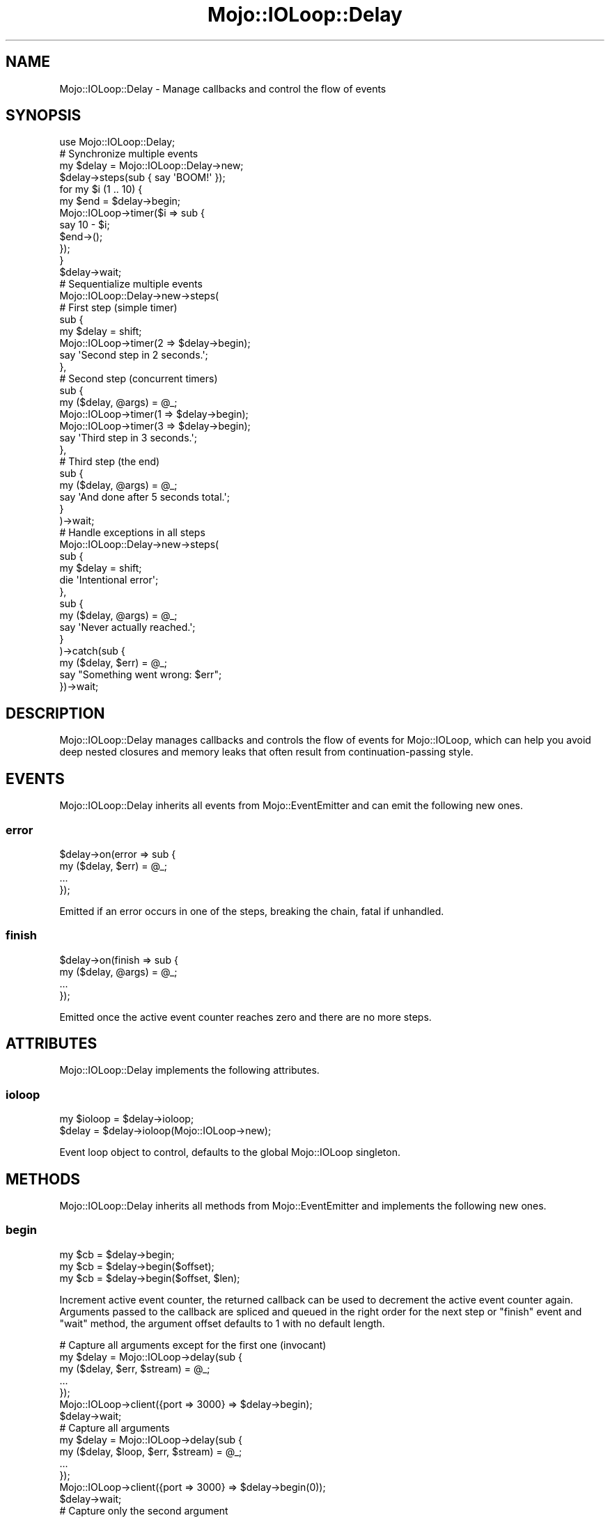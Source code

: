 .\" Automatically generated by Pod::Man 2.22 (Pod::Simple 3.13)
.\"
.\" Standard preamble:
.\" ========================================================================
.de Sp \" Vertical space (when we can't use .PP)
.if t .sp .5v
.if n .sp
..
.de Vb \" Begin verbatim text
.ft CW
.nf
.ne \\$1
..
.de Ve \" End verbatim text
.ft R
.fi
..
.\" Set up some character translations and predefined strings.  \*(-- will
.\" give an unbreakable dash, \*(PI will give pi, \*(L" will give a left
.\" double quote, and \*(R" will give a right double quote.  \*(C+ will
.\" give a nicer C++.  Capital omega is used to do unbreakable dashes and
.\" therefore won't be available.  \*(C` and \*(C' expand to `' in nroff,
.\" nothing in troff, for use with C<>.
.tr \(*W-
.ds C+ C\v'-.1v'\h'-1p'\s-2+\h'-1p'+\s0\v'.1v'\h'-1p'
.ie n \{\
.    ds -- \(*W-
.    ds PI pi
.    if (\n(.H=4u)&(1m=24u) .ds -- \(*W\h'-12u'\(*W\h'-12u'-\" diablo 10 pitch
.    if (\n(.H=4u)&(1m=20u) .ds -- \(*W\h'-12u'\(*W\h'-8u'-\"  diablo 12 pitch
.    ds L" ""
.    ds R" ""
.    ds C` ""
.    ds C' ""
'br\}
.el\{\
.    ds -- \|\(em\|
.    ds PI \(*p
.    ds L" ``
.    ds R" ''
'br\}
.\"
.\" Escape single quotes in literal strings from groff's Unicode transform.
.ie \n(.g .ds Aq \(aq
.el       .ds Aq '
.\"
.\" If the F register is turned on, we'll generate index entries on stderr for
.\" titles (.TH), headers (.SH), subsections (.SS), items (.Ip), and index
.\" entries marked with X<> in POD.  Of course, you'll have to process the
.\" output yourself in some meaningful fashion.
.ie \nF \{\
.    de IX
.    tm Index:\\$1\t\\n%\t"\\$2"
..
.    nr % 0
.    rr F
.\}
.el \{\
.    de IX
..
.\}
.\"
.\" Accent mark definitions (@(#)ms.acc 1.5 88/02/08 SMI; from UCB 4.2).
.\" Fear.  Run.  Save yourself.  No user-serviceable parts.
.    \" fudge factors for nroff and troff
.if n \{\
.    ds #H 0
.    ds #V .8m
.    ds #F .3m
.    ds #[ \f1
.    ds #] \fP
.\}
.if t \{\
.    ds #H ((1u-(\\\\n(.fu%2u))*.13m)
.    ds #V .6m
.    ds #F 0
.    ds #[ \&
.    ds #] \&
.\}
.    \" simple accents for nroff and troff
.if n \{\
.    ds ' \&
.    ds ` \&
.    ds ^ \&
.    ds , \&
.    ds ~ ~
.    ds /
.\}
.if t \{\
.    ds ' \\k:\h'-(\\n(.wu*8/10-\*(#H)'\'\h"|\\n:u"
.    ds ` \\k:\h'-(\\n(.wu*8/10-\*(#H)'\`\h'|\\n:u'
.    ds ^ \\k:\h'-(\\n(.wu*10/11-\*(#H)'^\h'|\\n:u'
.    ds , \\k:\h'-(\\n(.wu*8/10)',\h'|\\n:u'
.    ds ~ \\k:\h'-(\\n(.wu-\*(#H-.1m)'~\h'|\\n:u'
.    ds / \\k:\h'-(\\n(.wu*8/10-\*(#H)'\z\(sl\h'|\\n:u'
.\}
.    \" troff and (daisy-wheel) nroff accents
.ds : \\k:\h'-(\\n(.wu*8/10-\*(#H+.1m+\*(#F)'\v'-\*(#V'\z.\h'.2m+\*(#F'.\h'|\\n:u'\v'\*(#V'
.ds 8 \h'\*(#H'\(*b\h'-\*(#H'
.ds o \\k:\h'-(\\n(.wu+\w'\(de'u-\*(#H)/2u'\v'-.3n'\*(#[\z\(de\v'.3n'\h'|\\n:u'\*(#]
.ds d- \h'\*(#H'\(pd\h'-\w'~'u'\v'-.25m'\f2\(hy\fP\v'.25m'\h'-\*(#H'
.ds D- D\\k:\h'-\w'D'u'\v'-.11m'\z\(hy\v'.11m'\h'|\\n:u'
.ds th \*(#[\v'.3m'\s+1I\s-1\v'-.3m'\h'-(\w'I'u*2/3)'\s-1o\s+1\*(#]
.ds Th \*(#[\s+2I\s-2\h'-\w'I'u*3/5'\v'-.3m'o\v'.3m'\*(#]
.ds ae a\h'-(\w'a'u*4/10)'e
.ds Ae A\h'-(\w'A'u*4/10)'E
.    \" corrections for vroff
.if v .ds ~ \\k:\h'-(\\n(.wu*9/10-\*(#H)'\s-2\u~\d\s+2\h'|\\n:u'
.if v .ds ^ \\k:\h'-(\\n(.wu*10/11-\*(#H)'\v'-.4m'^\v'.4m'\h'|\\n:u'
.    \" for low resolution devices (crt and lpr)
.if \n(.H>23 .if \n(.V>19 \
\{\
.    ds : e
.    ds 8 ss
.    ds o a
.    ds d- d\h'-1'\(ga
.    ds D- D\h'-1'\(hy
.    ds th \o'bp'
.    ds Th \o'LP'
.    ds ae ae
.    ds Ae AE
.\}
.rm #[ #] #H #V #F C
.\" ========================================================================
.\"
.IX Title "Mojo::IOLoop::Delay 3"
.TH Mojo::IOLoop::Delay 3 "2014-07-31" "perl v5.10.1" "User Contributed Perl Documentation"
.\" For nroff, turn off justification.  Always turn off hyphenation; it makes
.\" way too many mistakes in technical documents.
.if n .ad l
.nh
.SH "NAME"
Mojo::IOLoop::Delay \- Manage callbacks and control the flow of events
.SH "SYNOPSIS"
.IX Header "SYNOPSIS"
.Vb 1
\&  use Mojo::IOLoop::Delay;
\&
\&  # Synchronize multiple events
\&  my $delay = Mojo::IOLoop::Delay\->new;
\&  $delay\->steps(sub { say \*(AqBOOM!\*(Aq });
\&  for my $i (1 .. 10) {
\&    my $end = $delay\->begin;
\&    Mojo::IOLoop\->timer($i => sub {
\&      say 10 \- $i;
\&      $end\->();
\&    });
\&  }
\&  $delay\->wait;
\&
\&  # Sequentialize multiple events
\&  Mojo::IOLoop::Delay\->new\->steps(
\&
\&    # First step (simple timer)
\&    sub {
\&      my $delay = shift;
\&      Mojo::IOLoop\->timer(2 => $delay\->begin);
\&      say \*(AqSecond step in 2 seconds.\*(Aq;
\&    },
\&
\&    # Second step (concurrent timers)
\&    sub {
\&      my ($delay, @args) = @_;
\&      Mojo::IOLoop\->timer(1 => $delay\->begin);
\&      Mojo::IOLoop\->timer(3 => $delay\->begin);
\&      say \*(AqThird step in 3 seconds.\*(Aq;
\&    },
\&
\&    # Third step (the end)
\&    sub {
\&      my ($delay, @args) = @_;
\&      say \*(AqAnd done after 5 seconds total.\*(Aq;
\&    }
\&  )\->wait;
\&
\&  # Handle exceptions in all steps
\&  Mojo::IOLoop::Delay\->new\->steps(
\&    sub {
\&      my $delay = shift;
\&      die \*(AqIntentional error\*(Aq;
\&    },
\&    sub {
\&      my ($delay, @args) = @_;
\&      say \*(AqNever actually reached.\*(Aq;
\&    }
\&  )\->catch(sub {
\&    my ($delay, $err) = @_;
\&    say "Something went wrong: $err";
\&  })\->wait;
.Ve
.SH "DESCRIPTION"
.IX Header "DESCRIPTION"
Mojo::IOLoop::Delay manages callbacks and controls the flow of events for
Mojo::IOLoop, which can help you avoid deep nested closures and memory
leaks that often result from continuation-passing style.
.SH "EVENTS"
.IX Header "EVENTS"
Mojo::IOLoop::Delay inherits all events from Mojo::EventEmitter and can
emit the following new ones.
.SS "error"
.IX Subsection "error"
.Vb 4
\&  $delay\->on(error => sub {
\&    my ($delay, $err) = @_;
\&    ...
\&  });
.Ve
.PP
Emitted if an error occurs in one of the steps, breaking the chain, fatal if
unhandled.
.SS "finish"
.IX Subsection "finish"
.Vb 4
\&  $delay\->on(finish => sub {
\&    my ($delay, @args) = @_;
\&    ...
\&  });
.Ve
.PP
Emitted once the active event counter reaches zero and there are no more
steps.
.SH "ATTRIBUTES"
.IX Header "ATTRIBUTES"
Mojo::IOLoop::Delay implements the following attributes.
.SS "ioloop"
.IX Subsection "ioloop"
.Vb 2
\&  my $ioloop = $delay\->ioloop;
\&  $delay     = $delay\->ioloop(Mojo::IOLoop\->new);
.Ve
.PP
Event loop object to control, defaults to the global Mojo::IOLoop
singleton.
.SH "METHODS"
.IX Header "METHODS"
Mojo::IOLoop::Delay inherits all methods from Mojo::EventEmitter and
implements the following new ones.
.SS "begin"
.IX Subsection "begin"
.Vb 3
\&  my $cb = $delay\->begin;
\&  my $cb = $delay\->begin($offset);
\&  my $cb = $delay\->begin($offset, $len);
.Ve
.PP
Increment active event counter, the returned callback can be used to decrement
the active event counter again. Arguments passed to the callback are spliced
and queued in the right order for the next step or \*(L"finish\*(R" event and
\&\*(L"wait\*(R" method, the argument offset defaults to \f(CW1\fR with no default
length.
.PP
.Vb 7
\&  # Capture all arguments except for the first one (invocant)
\&  my $delay = Mojo::IOLoop\->delay(sub {
\&    my ($delay, $err, $stream) = @_;
\&    ...
\&  });
\&  Mojo::IOLoop\->client({port => 3000} => $delay\->begin);
\&  $delay\->wait;
\&
\&  # Capture all arguments
\&  my $delay = Mojo::IOLoop\->delay(sub {
\&    my ($delay, $loop, $err, $stream) = @_;
\&    ...
\&  });
\&  Mojo::IOLoop\->client({port => 3000} => $delay\->begin(0));
\&  $delay\->wait;
\&
\&  # Capture only the second argument
\&  my $delay = Mojo::IOLoop\->delay(sub {
\&    my ($delay, $err) = @_;
\&    ...
\&  });
\&  Mojo::IOLoop\->client({port => 3000} => $delay\->begin(1, 1));
\&  $delay\->wait;
.Ve
.SS "data"
.IX Subsection "data"
.Vb 4
\&  my $hash = $delay\->data;
\&  my $foo  = $delay\->data(\*(Aqfoo\*(Aq);
\&  $delay   = $delay\->data({foo => \*(Aqbar\*(Aq});
\&  $delay   = $delay\->data(foo => \*(Aqbar\*(Aq);
.Ve
.PP
Data shared between all \*(L"steps\*(R".
.PP
.Vb 2
\&  # Remove value
\&  my $foo = delete $delay\->data\->{foo};
.Ve
.SS "pass"
.IX Subsection "pass"
.Vb 2
\&  $delay = $delay\->pass;
\&  $delay = $delay\->pass(@args);
.Ve
.PP
Increment active event counter and decrement it again right away to pass
values to the next step.
.PP
.Vb 2
\&  # Longer version
\&  $delay\->begin(0)\->(@args);
.Ve
.SS "remaining"
.IX Subsection "remaining"
.Vb 2
\&  my $remaining = $delay\->remaining;
\&  $delay        = $delay\->remaining([]);
.Ve
.PP
Remaining \*(L"steps\*(R" in chain, stored outside the object to protect from
circular references.
.SS "steps"
.IX Subsection "steps"
.Vb 1
\&  $delay = $delay\->steps(sub {...}, sub {...});
.Ve
.PP
Sequentialize multiple events, every time the active event counter reaches
zero a callback will run, the first one automatically runs during the next
reactor tick unless it is delayed by incrementing the active event counter.
This chain will continue until there are no more callbacks, a callback does
not increment the active event counter or an error occurs in a callback.
.SS "wait"
.IX Subsection "wait"
.Vb 1
\&  $delay\->wait;
.Ve
.PP
Start \*(L"ioloop\*(R" and stop it again once an \*(L"error\*(R" or \*(L"finish\*(R" event
gets emitted, does nothing when \*(L"ioloop\*(R" is already running.
.SH "SEE ALSO"
.IX Header "SEE ALSO"
Mojolicious, Mojolicious::Guides, <http://mojolicio.us>.
